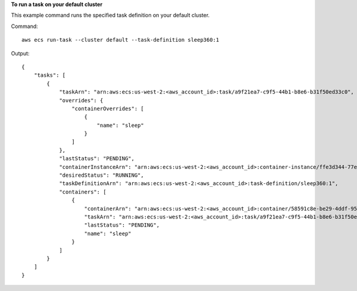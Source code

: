 **To run a task on your default cluster**

This example command runs the specified task definition on your default cluster.

Command::

  aws ecs run-task --cluster default --task-definition sleep360:1

Output::

	{
	    "tasks": [
	        {
	            "taskArn": "arn:aws:ecs:us-west-2:<aws_account_id>:task/a9f21ea7-c9f5-44b1-b8e6-b31f50ed33c0",
	            "overrides": {
	                "containerOverrides": [
	                    {
	                        "name": "sleep"
	                    }
	                ]
	            },
	            "lastStatus": "PENDING",
	            "containerInstanceArn": "arn:aws:ecs:us-west-2:<aws_account_id>:container-instance/ffe3d344-77e2-476c-a4d0-bf560ad50acb",
	            "desiredStatus": "RUNNING",
	            "taskDefinitionArn": "arn:aws:ecs:us-west-2:<aws_account_id>:task-definition/sleep360:1",
	            "containers": [
	                {
	                    "containerArn": "arn:aws:ecs:us-west-2:<aws_account_id>:container/58591c8e-be29-4ddf-95aa-ee459d4c59fd",
	                    "taskArn": "arn:aws:ecs:us-west-2:<aws_account_id>:task/a9f21ea7-c9f5-44b1-b8e6-b31f50ed33c0",
	                    "lastStatus": "PENDING",
	                    "name": "sleep"
	                }
	            ]
	        }
	    ]
	}
